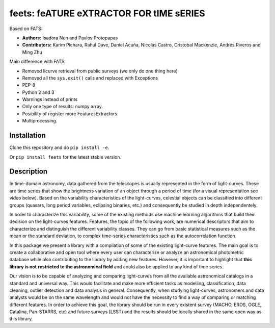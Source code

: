 feets: feATURE eXTRACTOR FOR tIME sERIES
========================================

.. image:: https://img.shields.io/badge/License-MIT-blue.svg
   :target: https://tldrlegal.com/license/mit-license
   :alt: License

.. image:: https://img.shields.io/badge/python-2.7-blue.svg
   :target: https://badge.fury.io/py/scikit-criteria
   :alt: Python 2.7

.. image:: https://img.shields.io/badge/python-3.5-blue.svg
   :target: https://badge.fury.io/py/scikit-criteria
   :alt: Python 3.5

Based on FATS:

- **Authors:** Isadora Nun and Pavlos Protopapas
- **Contributors:** Karim Pichara, Rahul Dave, Daniel Acuña, Nicolás Castro,
  Cristobal Mackenzie, Andrés Riveros and Ming Zhu

Main difference with FATS:

- Removed licurve retrieval from public surveys (we only do one thing here)
- Removed all the ``sys.exit()`` calls and replaced with Exceptions
- PEP-8
- Python 2 and 3
- Warnings instead of prints
- Only one type of results: numpy array.
- Posibility of register more FeaturesExtractors.
- Multiprocessing.


Installation
------------

Clone this repository and do ``pip install -e``.

Or ``pip install feets`` for the latest stable version.


Description
-----------

In time-domain astronomy, data gathered from the telescopes is usually
represented in the form of light-curves. These are time series that show the
brightness variation of an object through a period of time
(for a visual representation see video below). Based on the variability
characteristics of the light-curves, celestial objects can be classified into
different groups (quasars, long period variables, eclipsing binaries, etc.)
and consequently be studied in depth independentely.

In order to characterize this variability, some of the existing methods use
machine learning algorithms that build their decision on the light-curves
features. Features, the topic of the following work, are numerical descriptors
that aim to characterize and distinguish the different variability classes.
They can go from basic statistical measures such as the mean or the standard
deviation, to complex time-series characteristics such as the autocorrelation
function.

In this package we present a library with a compilation of some of the
existing light-curve features. The main goal is to create a collaborative and
open tool where every user can characterize or analyze an astronomical
photometric database while also contributing to the library by adding new
features. However, it is important to highlight that **this library is not**
**restricted to the astronomical field** and could also be applied to any kind
of time series.

Our vision is to be capable of analyzing and comparing light-curves from all
the available astronomical catalogs in a standard and universal way. This
would facilitate and make more efficient tasks as modelling, classification,
data cleaning, outlier detection and data analysis in general. Consequently,
when studying light-curves, astronomers and data analysts would be on the same
wavelength and would not have the necessity to find a way of comparing or
matching different features. In order to achieve this goal, the library should
be run in every existent survey (MACHO, EROS, OGLE, Catalina, Pan-STARRS, etc)
and future surveys (LSST) and the results should be ideally shared in the same
open way as this library.
